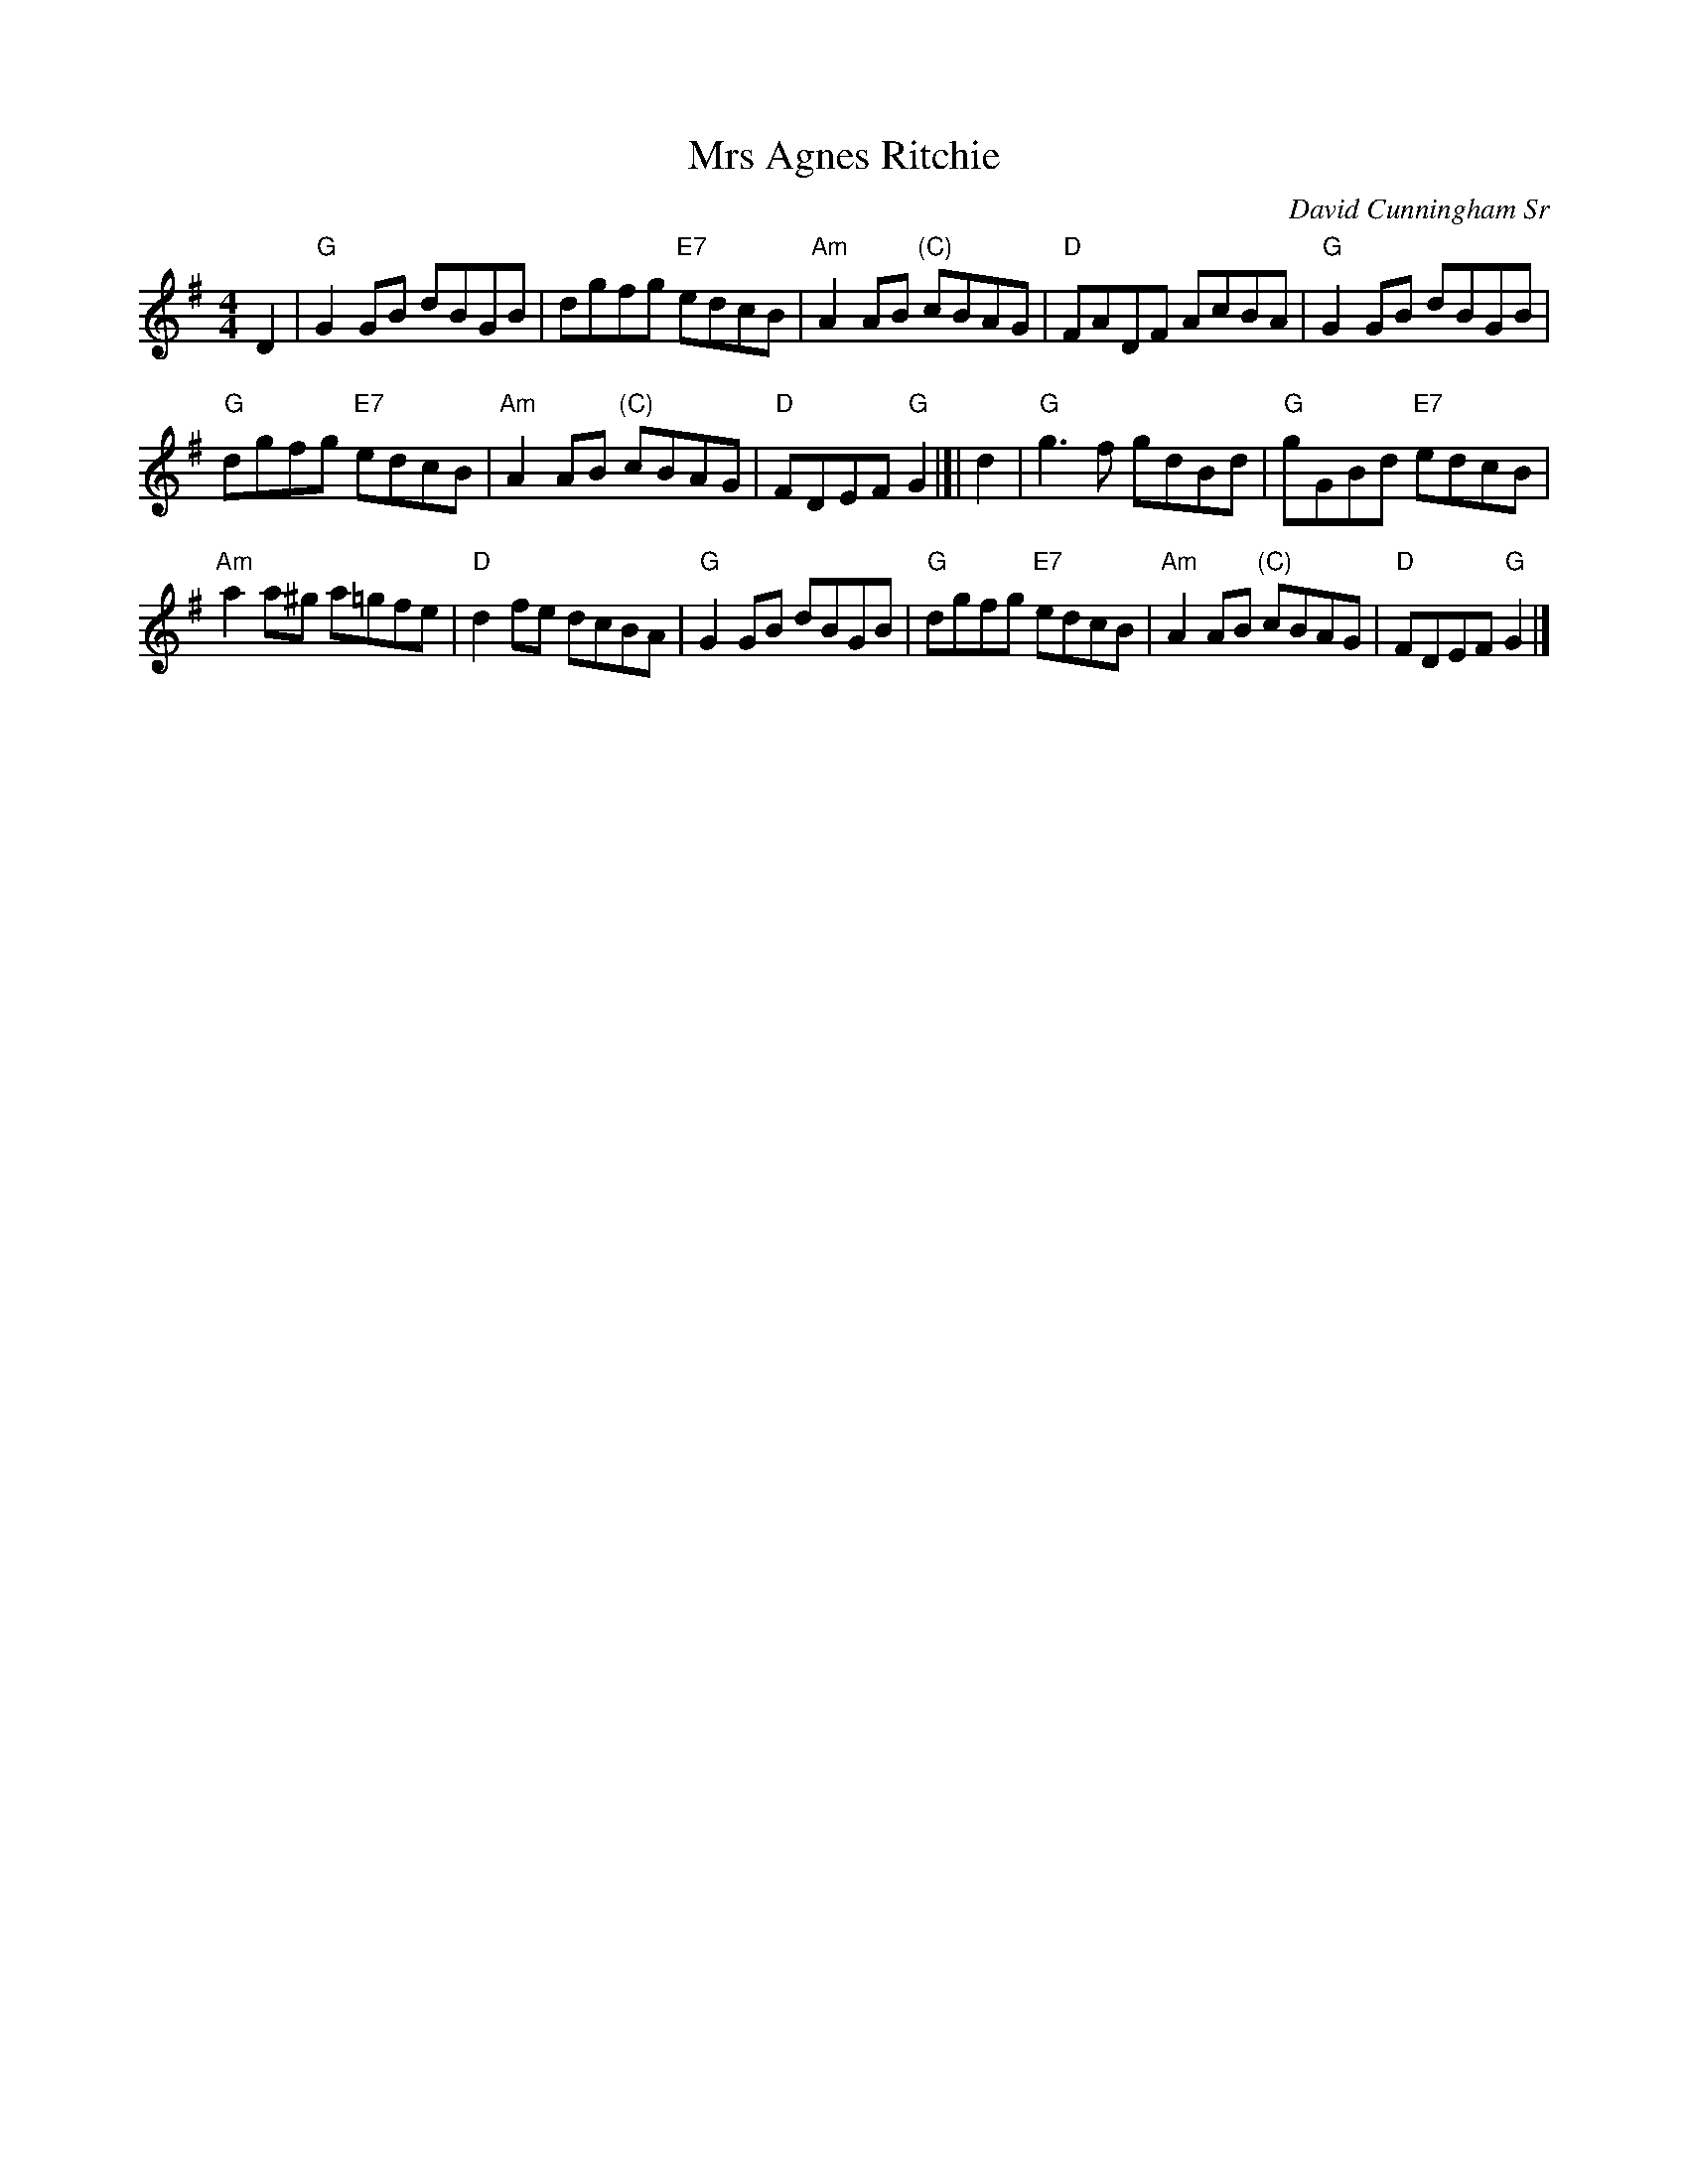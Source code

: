 X: 1
T: Mrs Agnes Ritchie
C: David Cunningham Sr
S: arr. T.Traub 8-23-2006
M: 4/4
L: 1/8
R: Reel
K: G
D2 |\
"G"G2GB dBGB | dgfg "E7"edcB |\
"Am"A2AB "(C)"cBAG | "D"FADF AcBA |\
"G"G2GB dBGB |
"G"dgfg "E7"edcB | "Am"A2AB "(C)"cBAG |\
"D"FDEF "G"G2 |[| d2 | "G"g3f gdBd |\
"G"gGBd "E7"edcB |
"Am"a2a^g a=gfe | "D"d2fe dcBA |\
"G"G2GB dBGB | "G"dgfg "E7"edcB |\
"Am"A2AB "(C)"cBAG | "D"FDEF "G"G2 |]
